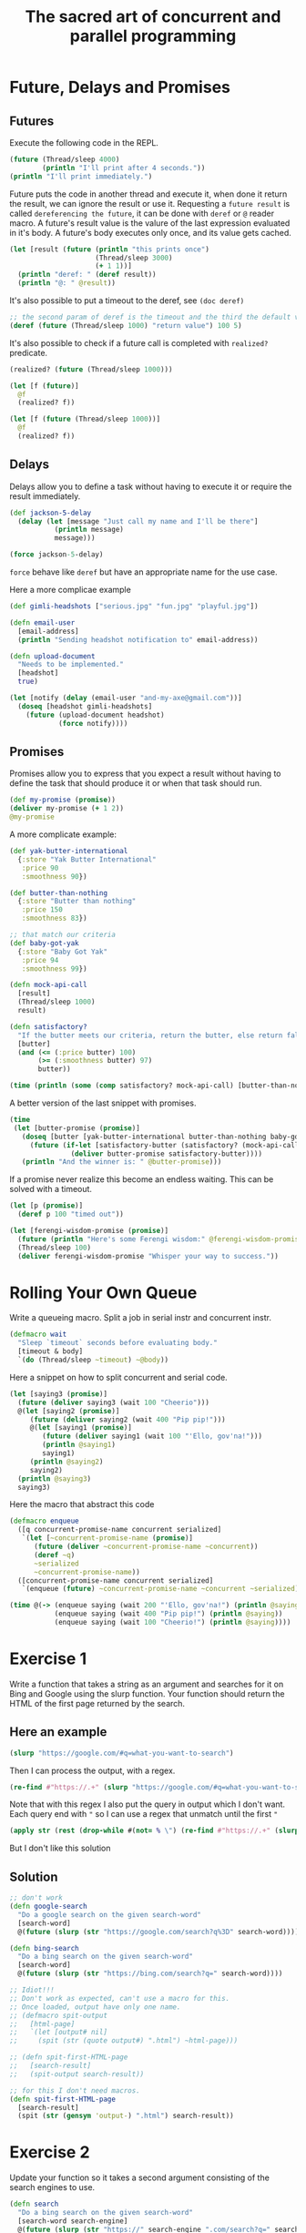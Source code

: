 #+title: The sacred art of concurrent and parallel programming

* Future, Delays and Promises
** Futures
Execute the following code in the REPL.
#+begin_src clojure
(future (Thread/sleep 4000)
        (println "I'll print after 4 seconds."))
(println "I'll print immediately.")
#+end_src

#+RESULTS:
: Please reevaluate when nREPL is connected
Future puts the code in another thread and execute it, when done it return the result, we can ignore the result or use it.
Requesting a ~future result~ is called ~dereferencing the future~, it can be done with ~deref~ or ~@~ reader macro.
A future's result value is the valure of the last expression evaluated in it's body.
A future's body executes only once, and its value gets cached.
#+begin_src clojure :results output
(let [result (future (println "this prints once")
                     (Thread/sleep 3000)
                     (+ 1 1))]
  (println "deref: " (deref result))
  (println "@: " @result))
#+end_src

#+RESULTS:
: this prints once
: deref:  2
: @:  2

It's also possible to put a timeout to the deref, see ~(doc deref)~

#+begin_src clojure
;; the second param of deref is the timeout and the third the default value for the timeout
(deref (future (Thread/sleep 1000) "return value") 100 5)
#+end_src

#+RESULTS:
: 5

It's also possible to check if a future call is completed with ~realized?~ predicate.

#+begin_src clojure
(realized? (future (Thread/sleep 1000)))

(let [f (future)]
  @f
  (realized? f))

(let [f (future (Thread/sleep 1000))]
  @f
  (realized? f))
#+end_src

#+RESULTS:
| false |
| true  |
| true  |
** Delays
Delays allow you to define a task without having to execute it or require the result immediately.

#+begin_src clojure
(def jackson-5-delay
  (delay (let [message "Just call my name and I'll be there"]
           (println message)
           message)))

(force jackson-5-delay)
#+end_src

#+RESULTS:
| #'user/jackson-5-delay                |
| "Just call my name and I'll be there" |

~force~ behave like ~deref~ but have an appropriate name for the use case.

Here a more complicae example
#+begin_src clojure
(def gimli-headshots ["serious.jpg" "fun.jpg" "playful.jpg"])

(defn email-user
  [email-address]
  (println "Sending headshot notification to" email-address))

(defn upload-document
  "Needs to be implemented."
  [headshot]
  true)

(let [notify (delay (email-user "and-my-axe@gmail.com"))]
  (doseq [headshot gimli-headshots]
    (future (upload-document headshot)
            (force notify))))
#+end_src

#+RESULTS:
| #'user/gimli-headshots |
| #'user/email-user      |
| #'user/upload-document |
** Promises
Promises allow you to express that you expect a result without having to define the task that should produce it or when that task should run.
#+begin_src clojure
(def my-promise (promise))
(deliver my-promise (+ 1 2))
@my-promise
#+end_src

#+RESULTS:
| #'user/my-promise                            |
| #promise[{:status :ready, :val 3} 0xe35361b] |
| 3                                            |

A more complicate example:
#+begin_src clojure
(def yak-butter-international
  {:store "Yak Butter International"
   :price 90
   :smoothness 90})

(def butter-than-nothing
  {:store "Butter than nothing"
   :price 150
   :smoothness 83})

;; that match our criteria
(def baby-got-yak
  {:store "Baby Got Yak"
   :price 94
   :smoothness 99})

(defn mock-api-call
  [result]
  (Thread/sleep 1000)
  result)

(defn satisfactory?
  "If the butter meets our criteria, return the butter, else return false."
  [butter]
  (and (<= (:price butter) 100)
       (>= (:smoothness butter) 97)
       butter))
#+end_src

#+RESULTS:
| #'user/yak-butter-international |
| #'user/butter-than-nothing      |
| #'user/baby-got-yak             |
| #'user/mock-api-call            |
| #'user/satisfactory?            |

#+begin_src clojure :results output
(time (println (some (comp satisfactory? mock-api-call) [butter-than-nothing yak-butter-international baby-got-yak])))
#+end_src

#+RESULTS:
: {:store Baby Got Yak, :price 94, :smoothness 99}
: "Elapsed time: 3002.994554 msecs"

A better version of the last snippet with promises.
#+begin_src clojure :results output
(time
 (let [butter-promise (promise)]
   (doseq [butter [yak-butter-international butter-than-nothing baby-got-yak]]
     (future (if-let [satisfactory-butter (satisfactory? (mock-api-call butter))]
               (deliver butter-promise satisfactory-butter))))
   (println "And the winner is: " @butter-promise)))
#+end_src

#+RESULTS:
: And the winner is:  {:store Baby Got Yak, :price 94, :smoothness 99}
: "Elapsed time: 1003.516464 msecs"

If a promise never realize this become an endless waiting.
This can be solved with a timeout.

#+begin_src clojure
(let [p (promise)]
  (deref p 100 "timed out"))
#+end_src

#+RESULTS:
: timed out

#+begin_src clojure
(let [ferengi-wisdom-promise (promise)]
  (future (println "Here's some Ferengi wisdom:" @ferengi-wisdom-promise))
  (Thread/sleep 100)
  (deliver ferengi-wisdom-promise "Whisper your way to success."))
#+end_src

#+RESULTS:
: #promise[{:status :ready, :val "Whisper your way to success."} 0x40324424]
* Rolling Your Own Queue
Write a queueing macro.
Split a job in serial instr and concurrent instr.
#+begin_src clojure
(defmacro wait
  "Sleep `timeout` seconds before evaluating body."
  [timeout & body]
  `(do (Thread/sleep ~timeout) ~@body))
#+end_src

#+RESULTS:
: #'user/wait

Here a snippet on how to split concurrent and serial code.

#+begin_src clojure :results output
(let [saying3 (promise)]
  (future (deliver saying3 (wait 100 "Cheerio")))
  @(let [saying2 (promise)]
     (future (deliver saying2 (wait 400 "Pip pip!")))
     @(let [saying1 (promise)]
        (future (deliver saying1 (wait 100 "'Ello, gov'na!")))
        (println @saying1)
        saying1)
     (println @saying2)
     saying2)
  (println @saying3)
  saying3)
#+end_src

#+RESULTS:
: 'Ello, gov'na!
: Pip pip!
: Cheerio

Here the macro that abstract this code
#+begin_src clojure
(defmacro enqueue
  ([q concurrent-promise-name concurrent serialized]
   `(let [~concurrent-promise-name (promise)]
      (future (deliver ~concurrent-promise-name ~concurrent))
      (deref ~q)
      ~serialized
      ~concurrent-promise-name))
  ([concurrent-promise-name concurrent serialized]
   `(enqueue (future) ~concurrent-promise-name ~concurrent ~serialized)))
#+end_src

#+RESULTS:
: #'user/enqueue

#+begin_src clojure :results output
(time @(-> (enqueue saying (wait 200 "'Ello, gov'na!") (println @saying))
           (enqueue saying (wait 400 "Pip pip!") (println @saying))
           (enqueue saying (wait 100 "Cheerio!") (println @saying))))
#+end_src

#+RESULTS:
: 'Ello, gov'na!
: Pip pip!
: Cheerio!
: "Elapsed time: 401.595555 msecs"
* Exercise 1
Write a function that takes a string as an argument and searches for it on Bing and Google using the slurp function.
Your function should return the HTML of the first page returned by the search.
** Here an example
#+begin_src clojure
(slurp "https://google.com/#q=what-you-want-to-search")
#+end_src
Then I can process the output, with a regex.
#+begin_src clojure
(re-find #"https://.+" (slurp "https://google.com/#q=what-you-want-to-search"))
#+end_src
Note that with this regex I also put the query in output which I don't want.
Each query end with ~"~ so I can use a regex that unmatch until the first ~"~
#+begin_src clojure
(apply str (rest (drop-while #(not= % \") (re-find #"https://.+" (slurp "https://google.com/#q=what-you-want-to-search")))))
#+end_src
But I don't like this solution
** Solution
#+begin_src clojure
;; don't work
(defn google-search
  "Do a google search on the given search-word"
  [search-word]
  @(future (slurp (str "https://google.com/search?q%3D" search-word))))

(defn bing-search
  "Do a bing search on the given search-word"
  [search-word]
  @(future (slurp (str "https://bing.com/search?q=" search-word))))

;; Idiot!!!
;; Don't work as expected, can't use a macro for this.
;; Once loaded, output have only one name.
;; (defmacro spit-output
;;   [html-page]
;;   `(let [output# nil]
;;     (spit (str (quote output#) ".html") ~html-page)))

;; (defn spit-first-HTML-page
;;   [search-result]
;;   (spit-output search-result))

;; for this I don't need macros.
(defn spit-first-HTML-page
  [search-result]
  (spit (str (gensym 'output-) ".html") search-result))
#+end_src

#+RESULTS:
| #'user/google-search        |
| #'user/bing-search          |
| #'user/spit-output          |
| #'user/spit-first-HTML-page |
* Exercise 2
Update your function so it takes a second argument consisting of the search engines to use.
#+begin_src clojure
(defn search
  "Do a bing search on the given search-word"
  [search-word search-engine]
  @(future (slurp (str "https://" search-engine ".com/search?q=" search-word))))
#+end_src

#+RESULTS:
: #'user/search
* Exercise 3
Create a new function that takes a search term and search engines as arguments, and returns a vector of the URLs from the first page of search results from each search engine.
#+begin_src clojure
(defn extract-URLs
  [html-page]
  (into [] (re-seq #"https://[^\"]*" html-page)))
#+end_src

#+RESULTS:
: #'user/extract-URLs
* Note on the exercise
I implemented the exercise in a way that when I call ~search~ it return the result of the search, but since the other function work on the html page I can return a future.
